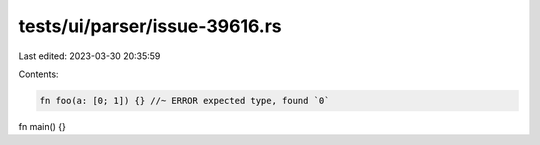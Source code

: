 tests/ui/parser/issue-39616.rs
==============================

Last edited: 2023-03-30 20:35:59

Contents:

.. code-block:: rs

    fn foo(a: [0; 1]) {} //~ ERROR expected type, found `0`

fn main() {}


